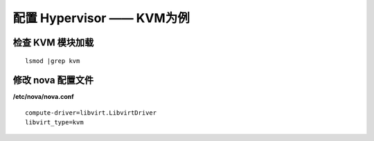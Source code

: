 配置 Hypervisor —— KVM为例
==========

检查 KVM 模块加载
----------

::

    lsmod |grep kvm
    
修改 nova 配置文件
----------
    
**/etc/nova/nova.conf** ::
    
    compute-driver=libvirt.LibvirtDriver
    libvirt_type=kvm
